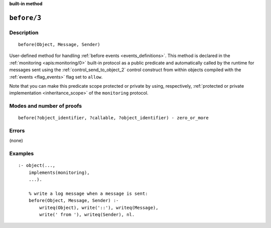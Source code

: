 ..
   This file is part of Logtalk <https://logtalk.org/>  
   Copyright 1998-2022 Paulo Moura <pmoura@logtalk.org>
   SPDX-License-Identifier: Apache-2.0

   Licensed under the Apache License, Version 2.0 (the "License");
   you may not use this file except in compliance with the License.
   You may obtain a copy of the License at

       http://www.apache.org/licenses/LICENSE-2.0

   Unless required by applicable law or agreed to in writing, software
   distributed under the License is distributed on an "AS IS" BASIS,
   WITHOUT WARRANTIES OR CONDITIONS OF ANY KIND, either express or implied.
   See the License for the specific language governing permissions and
   limitations under the License.


.. rst-class:: align-right

**built-in method**

.. index:: pair: before/3; Built-in method
.. _methods_before_3:

``before/3``
============

Description
-----------

::

   before(Object, Message, Sender)

User-defined method for handling :ref:`before events <events_definitions>`.
This method is declared in the :ref:`monitoring <apis:monitoring/0>` built-in
protocol as a public predicate and automatically called by the runtime for
messages sent using the :ref:`control_send_to_object_2` control construct
from within objects compiled with the :ref:`events <flag_events>` flag set
to ``allow``.

Note that you can make this predicate scope protected or private by using,
respectively, :ref:`protected or private implementation <inheritance_scope>`
of the ``monitoring`` protocol.

Modes and number of proofs
--------------------------

::

   before(?object_identifier, ?callable, ?object_identifier) - zero_or_more

Errors
------

(none)

Examples
--------

::

   :- object(...,
       implements(monitoring),
       ...).

       % write a log message when a message is sent:
       before(Object, Message, Sender) :-
           writeq(Object), write('::'), writeq(Message),
           write(' from '), writeq(Sender), nl.

.. seealso::

   :ref:`methods_after_3`,
   :ref:`predicates_abolish_events_5`,
   :ref:`predicates_current_event_5`,
   :ref:`predicates_define_events_5`
